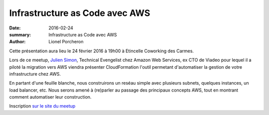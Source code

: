 ===============================
Infrastructure as Code avec AWS
===============================

:date: 2016-02-24
:summary: Infrastructure as Code avec AWS
:author: Lionel Porcheron

Cette présentation aura lieu le 24 février 2016 à 19h00 à Etincelle Coworking des Carmes.

Lors de ce meetup, `Julien Simon <http://twitter.com/julsimon>`_, Technical Evengelist chez Amazon Web Services, ex CTO de Viadeo pour lequel il a piloté la migration vers AWS viendra présenter CloudFormation l'outil permetant d'automatiser la gestion de votre infrastructure chez AWS.

En partant d'une feuille blanche, nous construirons un reséau simple avec plusieurs subnets, quelques instances, un load balancer, etc. Nous serons amené à (re)parler au passage des principaux concepts AWS, tout en montrant comment automatiser leur construction. 

Inscription `sur le site du meetup <https://www.meetup.com/fr-FR/Toulouse-DevOps/events/228608050/>`_

.. youtube:: 4j_KvyLVNfg
     :width: 800                                                                 
     :height: 600
